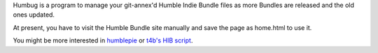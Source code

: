 Humbug is a program to manage your git-annex'd Humble Indie Bundle
files as more Bundles are released and the old ones updated.

At present, you have to visit the Humble Bundle site manually and save
the page as home.html to use it.

You might be more interested in `humblepie
<https://github.com/zendeavor/humblepie/blob/master/humblepie>`_ or
`t4b's HIB script
<http://t4b.me/posts/downloading-all-your-hib-games/>`_.
